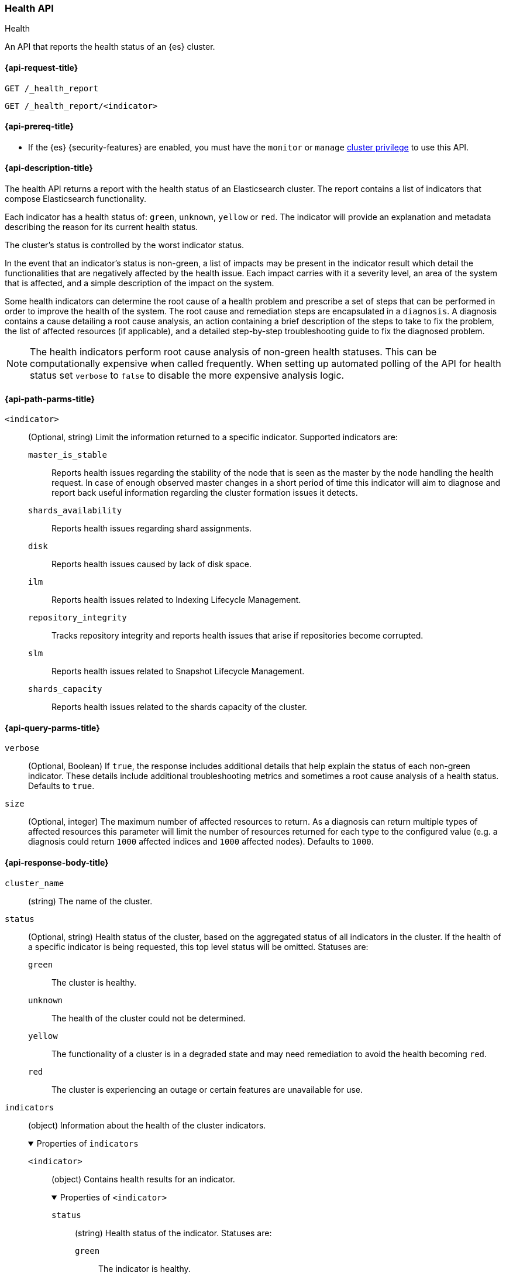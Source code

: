 [[health-api]]
=== Health API
++++
<titleabbrev>Health</titleabbrev>
++++

An API that reports the health status of an {es} cluster.

[[health-api-request]]
==== {api-request-title}

`GET /_health_report` +

`GET /_health_report/<indicator>` +

[[health-api-prereqs]]
==== {api-prereq-title}

* If the {es} {security-features} are enabled, you must have the `monitor` or
`manage` <<privileges-list-cluster,cluster privilege>> to use this API.

[[health-api-desc]]
==== {api-description-title}

The health API returns a report with the health status of an Elasticsearch cluster. The report
contains a list of indicators that compose Elasticsearch functionality.

Each indicator has a health status of: `green`, `unknown`, `yellow` or `red`. The indicator will
provide an explanation and metadata describing the reason for its current health status.

The cluster's status is controlled by the worst indicator status.

In the event that an indicator's status is non-green, a list of impacts may be present in the
indicator result which detail the functionalities that are negatively affected by the health issue.
Each impact carries with it a severity level, an area of the system that is affected, and a simple
description of the impact on the system.

Some health indicators can determine the root cause of a health problem and prescribe a set of
steps that can be performed in order to improve the health of the system. The root cause and remediation
steps are encapsulated in a `diagnosis`.
A diagnosis contains a cause detailing a root cause analysis, an action containing a brief description
of the steps to take to fix the problem, the list of affected resources (if applicable), and a detailed
step-by-step troubleshooting guide to fix the diagnosed problem.

NOTE: The health indicators perform root cause analysis of non-green health statuses. This can
be computationally expensive when called frequently. When setting up automated polling of the API
for health status set `verbose` to `false` to disable the more expensive analysis logic.

[[health-api-path-params]]
==== {api-path-parms-title}

`<indicator>`::
    (Optional, string) Limit the information returned to
    a specific indicator. Supported indicators are:
+
--
  `master_is_stable`::
      Reports health issues regarding
      the stability of the node that is seen as the master by the node handling
      the health request. In case of enough observed master changes in a short period of time
      this indicator will aim to diagnose and report back useful information
      regarding the cluster formation issues it detects.

  `shards_availability`::
      Reports health issues regarding shard assignments.

  `disk`::
      Reports health issues caused by lack of disk space.

  `ilm`::
      Reports health issues related to
      Indexing Lifecycle Management.

  `repository_integrity`::
      Tracks repository integrity and reports health issues
      that arise if repositories become corrupted.

  `slm`::
      Reports health issues related to
      Snapshot Lifecycle Management.

  `shards_capacity`::
      Reports health issues related to the shards
      capacity of the cluster.
--

[[health-api-query-params]]
==== {api-query-parms-title}

`verbose`::
    (Optional, Boolean) If `true`, the response includes additional details that help explain the status of each non-green indicator.
    These details include additional troubleshooting metrics and sometimes a root cause analysis of a health status.
    Defaults to `true`.

`size`::
    (Optional, integer) The maximum number of affected resources to return.
    As a diagnosis can return multiple types of affected resources this parameter will limit the number of resources returned for each type to the configured value (e.g. a diagnosis could return
    `1000` affected indices and `1000` affected nodes).
    Defaults to `1000`.

[role="child_attributes"]
[[health-api-response-body]]
==== {api-response-body-title}

`cluster_name`::
    (string) The name of the cluster.

`status`::
    (Optional, string) Health status of the cluster, based on the aggregated status of all indicators
    in the cluster. If the health of a specific indicator is being requested, this top
    level status will be omitted. Statuses are:

    `green`:::
    The cluster is healthy.

    `unknown`:::
    The health of the cluster could not be determined.

    `yellow`:::
    The functionality of a cluster is in a degraded state and may need remediation
    to avoid the health becoming `red`.

    `red`:::
    The cluster is experiencing an outage or certain features are unavailable for use.

`indicators`::
    (object) Information about the health of the cluster indicators.
+
.Properties of `indicators`
[%collapsible%open]
====
`<indicator>`::
    (object) Contains health results for an indicator.
+
.Properties of `<indicator>`
[%collapsible%open]
=======
`status`::
    (string) Health status of the indicator. Statuses are:

    `green`:::
    The indicator is healthy.

    `unknown`:::
    The health of the indicator could not be determined.

    `yellow`:::
    The functionality of an indicator is in a degraded state and may need remediation
    to avoid the health becoming `red`.

    `red`:::
    The indicator is experiencing an outage or certain features are unavailable for use.

`symptom`::
    (string) A message providing information about the current health status.

`details`::
    (Optional, object) An object that contains additional information about the cluster that
    has lead to the current health status result. This data is unstructured, and each
    indicator returns <<health-api-response-details, a unique set of details>>. Details will not be calculated if the
    `verbose` property is set to false.

`impacts`::
    (Optional, array) If a non-healthy status is returned, indicators may include a list of
    impacts that this health status will have on the cluster.
+
.Properties of `impacts`
[%collapsible%open]
========
`severity`::
    (integer) How important this impact is to the functionality of the cluster. A value of 1
    is the highest severity, with larger values indicating lower severity.

`description`::
    (string) A description of the impact on the cluster.

`impact_areas`::
    (array of strings) The areas of cluster functionality that this impact affects.
    Possible values are:
+
--
    * `search`
    * `ingest`
    * `backup`
    * `deployment_management`
--

========

`diagnosis`::
    (Optional, array) If a non-healthy status is returned, indicators may include a list of
    diagnosis that encapsulate the cause of the health issue and an action to take in order to remediate the problem.
    The diagnosis will not be calculated if the `verbose` property is false.
+
.Properties of `diagnosis`
[%collapsible%open]
========
`cause`::
    (string) A description of a root cause of this health problem.

`action`::
    (string) A brief description the steps that should be taken to remediate the problem.
    A more detailed step-by-step guide to remediate the problem is provided by the
    `help_url` field.

`affected_resources`::
    (Optional, array of strings) If the root cause pertains to multiple resources in the
    cluster (like indices, shards, nodes, etc...) this will hold all resources that this
    diagnosis is applicable for.

`help_url`::
    (string) A link to the troubleshooting guide that'll fix the health problem.
========
=======
====

[role="child_attributes"]
[[health-api-response-details]]
==== Indicator Details

Each health indicator in the health API returns a set of details that further explains the state of the system. The
details have contents and a structure that is unique to each indicator.

[[health-api-response-details-master-is-stable]]
===== master_is_stable

`current_master`::
    (object) Information about the currently elected master.
+
.Properties of `current_master`
[%collapsible%open]
====
`node_id`::
    (string) The node id of the currently elected master, or null if no master is elected.

`name`::
    (string) The node name of the currently elected master, or null if no master is elected.
====

`recent_masters`::
    (Optional, array) A list of nodes that have been elected or replaced as master in a recent
    time window. This field is present if the master
    is changing rapidly enough to cause problems, and also present as additional information
    when the indicator is `green`. This array includes only elected masters, and does _not_
    include empty entries for periods when there was no elected master.
+
.Properties of `recent_masters`
[%collapsible%open]
====
`node_id`::
    (string) The node id of a recently active master node.

`name`::
    (string) The node name of a recently active master node.
====

`exception_fetching_history`::
    (Optional, object) If the node being queried sees that the elected master has stepped down
    repeatedly, the master history is requested from the most recently elected master node for
    diagnosis purposes. If fetching this remote history fails, the exception information is
    returned in this detail field.
+
.Properties of `exception_fetching_history`
[%collapsible%open]
====
`message`::
    (string) The exception message for the failed history fetch operation.

`stack_trace`::
    (string) The stack trace for the failed history fetch operation.
====

`cluster_formation`::
    (Optional, array) If there has been no elected master node recently, the node being queried attempts to
    gather information about why the cluster has been unable to form, or why the node being queried has been
    unable to join the cluster if it has formed. This array could contain any entry for each master eligible
    node's view of cluster formation.
+
.Properties of `cluster_formation`
[%collapsible%open]
====
`node_id`::
    (string) The node id of a master-eligible node

`name`::
(Optional, string) The node name of a master-eligible node

`cluster_formation_message`::
    (string) A detailed description explaining what went wrong with cluster formation, or why this node was
    unable to join the cluster if it has formed.
====

[[health-api-response-details-shards-availability]]
===== shards_availability

`unassigned_primaries`::
    (int) The number of primary shards that are unassigned for reasons other than initialization or relocation.

`initializing_primaries`::
    (int) The number of primary shards that are initializing or recovering.

`creating_primaries`::
    (int) The number of primary shards that are unassigned because they have been very recently created.

`restarting_primaries`::
    (int) The number of primary shards that are relocating because of a node shutdown operation.

`started_primaries`::
    (int) The number of primary shards that are active and available on the system.

`unassigned_replicas`::
    (int) The number of replica shards that are unassigned for reasons other than initialization or relocation.

`initializing_replicas`::
    (int) The number of replica shards that are initializing or recovering.

`restarting_replicas`::
    (int) The number of replica shards that are relocating because of a node shutdown operation.

`started_replicas`::
    (int) The number of replica shards that are active and available on the system.

[[health-api-response-details-disk]]
===== disk

`indices_with_readonly_block`::
(int) The number of indices the system enforced a read-only index block (`index.blocks.read_only_allow_delete`) on
because the cluster is running out of space.

`nodes_with_enough_disk_space`::
(int) The number of nodes that have enough available disk space to function.

`nodes_over_high_watermark`::
(int) The number of nodes that are running low on disk and it is likely that they will run out of space. Their disk usage
has tripped the <<cluster-routing-watermark-high, high watermark threshold>>.

`nodes_over_flood_stage_watermark`::
(int) The number of nodes that have run out of disk. Their disk usage has tripped the <<cluster-routing-flood-stage, flood stage
watermark threshold>>.

`unknown_nodes`::
(int) The number of nodes for which it was not possible to determine their disk health.

[[health-api-response-details-repository-integrity]]
===== repository_integrity

`total_repositories`::
    (Optional, int) The number of currently configured repositories on the system. If there are no repositories
    configured then this detail is omitted.

`corrupted_repositories`::
    (Optional, int) The number of repositories on the system that have been determined to be corrupted. If there are
    no corrupted repositories detected, this detail is omitted.

`corrupted`::
    (Optional, array of strings) If corrupted repositories have been detected in the system, the names of up to ten of
    them are displayed in this field. If no corrupted repositories are found, this detail is omitted.

[[health-api-response-details-ilm]]
===== ilm

`ilm_status`::
    (string) The current status of the Indexing Lifecycle Management feature. Either `STOPPED`, `STOPPING`, or `RUNNING`.

`policies`::
    (int) The number of index lifecycle policies that the system is managing.

`stagnating_indices`::
    (int) the number of indices managed by {ilm} that has been stagnant longer than expected.

`stagnating_indices_per_action`::
    (optional, map) Summary of the number of indices, grouped by action, that have been stagnant longer than
    expected.
+
.Properties of `stagnating_indices_per_action`
[%collapsible%open]
=======
`downsample`::
(int) The number of stagnant indices in the `downsample` action.

`allocate`::
(int) The number of stagnant indices in the `allocate` action.

`shrink`::
(int) The number of stagnant indices in the `shrink` action.

`searchable_snapshot`::
(int) The number of stagnant indices in the `searchable_snapshot` action.

`rollover`::
(int) The number of stagnant indices in the `rollver` action.

`forcemerge`::
(int) The number of stagnant indices in the `forcemerge` action.

`delete`::
(int) The number of stagnant indices in the `delete` action.

`migrate`::
(int) The number of stagnant indices in the `migrate` action.


=======

[[health-api-response-details-slm]]
===== slm

`slm_status`::
    (string) The current status of the Snapshot Lifecycle Management feature. Either `STOPPED`, `STOPPING`, or `RUNNING`.

`policies`::
    (int) The number of snapshot policies that the system is managing.

`unhealthy_policies`::
    (map) A detailed view on the policies that are considered unhealthy due to having
    several consecutive unsuccessful invocations.
    The `count` key represents the number of unhealthy policies (int).
    The `invocations_since_last_success` key will report a map where the unhealthy policy
    name is the key and it's corresponding number of failed invocations is the value.

[[health-api-response-details-shards-capacity]]
===== shards_capacity
`data`::
(map) A view with information about the current capacity of shards for data nodes that do not belong to the frozen tier.
+
.Properties of `data`
[%collapsible%open]
=====
`max_shards_in_cluster`::
(int) Indicates the maximum number of shards that the cluster can hold.

`current_used_shards`::
(optional, int) The total number of shards hold by the cluster. Only displayed in the case the indicator's status is `red` or `yellow`.

=====

`frozen`::
(map) A view with information about the current capacity of shards for data nodes that belong to the frozen tier.
+
.Properties of `frozen`
[%collapsible%open]
=====
`max_shards_in_cluster`::
(int) Indicates the maximum number of shards the cluster can hold for the partially mounted indices.

`current_used_shards`::
(optional, int) The total number of shards the partially mounted indices have in the cluster. Only displayed in the case the indicator's status is `red` or `yellow`.

=====

[[health-api-example]]
==== {api-examples-title}

[source,console]
--------------------------------------------------
GET _health_report
--------------------------------------------------

The API returns a response with all the indicators regardless
of current status.

[source,console]
--------------------------------------------------
GET _health_report/shards_availability
--------------------------------------------------

The API returns a response for just the shard availability indicator.

[source,console]
--------------------------------------------------
GET _health_report?verbose=false
--------------------------------------------------

The API returns a response with all health indicators but will
not calculate details or root cause analysis for the response. This is helpful
if you would like to monitor the health API and do not want the overhead of
calculating additional troubleshooting details each call.
